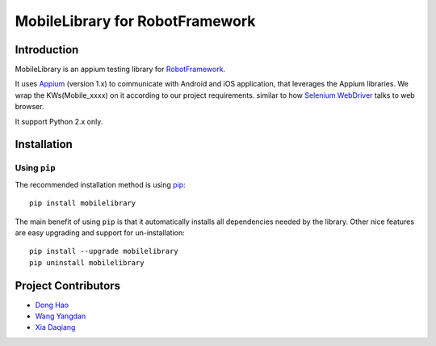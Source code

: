 MobileLibrary for RobotFramework
==================================================

Introduction
------------

MobileLibrary is an appium testing library for `RobotFramework <http://code.google.com/p/robotframework/>`_.

It uses `Appium <http://appium.io/>`_ (version 1.x) to communicate with Android and iOS application,
that leverages the Appium libraries. We wrap the KWs(Mobile_xxxx) on it according to our project requirements.
similar to how `Selenium WebDriver <http://seleniumhq.org/projects/webdriver/>`_ talks to web browser.


It support Python 2.x only.


Installation
------------

Using ``pip``
'''''''''''''

The recommended installation method is using
`pip <http://pip-installer.org>`__::

    pip install mobilelibrary


The main benefit of using ``pip`` is that it automatically installs all
dependencies needed by the library. Other nice features are easy upgrading
and support for un-installation::

    pip install --upgrade mobilelibrary
    pip uninstall mobilelibrary


Project Contributors
--------------------
* `Dong Hao <longmazhanfeng@gmail.com>`_
* `Wang Yangdan <wangyangdan@gmail.com>`_
* `Xia Daqiang <joehisaishi1943@gmail.com>`_